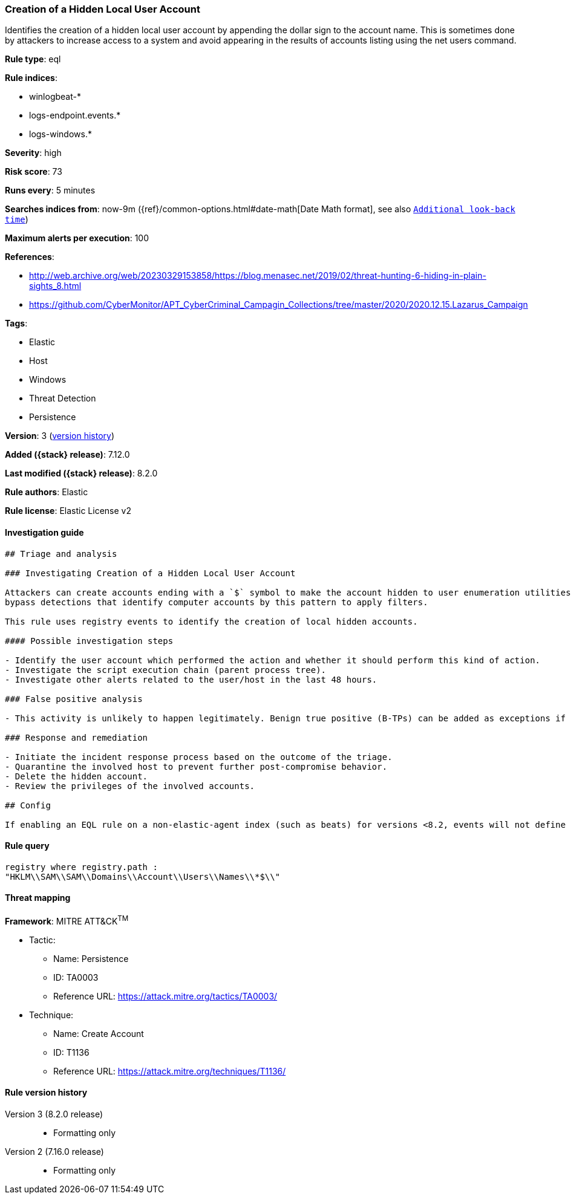 [[creation-of-a-hidden-local-user-account]]
=== Creation of a Hidden Local User Account

Identifies the creation of a hidden local user account by appending the dollar sign to the account name. This is sometimes done by attackers to increase access to a system and avoid appearing in the results of accounts listing using the net users command.

*Rule type*: eql

*Rule indices*:

* winlogbeat-*
* logs-endpoint.events.*
* logs-windows.*

*Severity*: high

*Risk score*: 73

*Runs every*: 5 minutes

*Searches indices from*: now-9m ({ref}/common-options.html#date-math[Date Math format], see also <<rule-schedule, `Additional look-back time`>>)

*Maximum alerts per execution*: 100

*References*:

* http://web.archive.org/web/20230329153858/https://blog.menasec.net/2019/02/threat-hunting-6-hiding-in-plain-sights_8.html
* https://github.com/CyberMonitor/APT_CyberCriminal_Campagin_Collections/tree/master/2020/2020.12.15.Lazarus_Campaign

*Tags*:

* Elastic
* Host
* Windows
* Threat Detection
* Persistence

*Version*: 3 (<<creation-of-a-hidden-local-user-account-history, version history>>)

*Added ({stack} release)*: 7.12.0

*Last modified ({stack} release)*: 8.2.0

*Rule authors*: Elastic

*Rule license*: Elastic License v2

==== Investigation guide


[source,markdown]
----------------------------------
## Triage and analysis

### Investigating Creation of a Hidden Local User Account

Attackers can create accounts ending with a `$` symbol to make the account hidden to user enumeration utilities and
bypass detections that identify computer accounts by this pattern to apply filters.

This rule uses registry events to identify the creation of local hidden accounts.

#### Possible investigation steps

- Identify the user account which performed the action and whether it should perform this kind of action.
- Investigate the script execution chain (parent process tree).
- Investigate other alerts related to the user/host in the last 48 hours.

### False positive analysis

- This activity is unlikely to happen legitimately. Benign true positive (B-TPs) can be added as exceptions if necessary.

### Response and remediation

- Initiate the incident response process based on the outcome of the triage.
- Quarantine the involved host to prevent further post-compromise behavior.
- Delete the hidden account.
- Review the privileges of the involved accounts.

## Config

If enabling an EQL rule on a non-elastic-agent index (such as beats) for versions <8.2, events will not define `event.ingested` and default fallback for EQL rules was not added until 8.2, so you will need to add a custom pipeline to populate `event.ingested` to @timestamp for this rule to work.

----------------------------------


==== Rule query


[source,js]
----------------------------------
registry where registry.path :
"HKLM\\SAM\\SAM\\Domains\\Account\\Users\\Names\\*$\\"
----------------------------------

==== Threat mapping

*Framework*: MITRE ATT&CK^TM^

* Tactic:
** Name: Persistence
** ID: TA0003
** Reference URL: https://attack.mitre.org/tactics/TA0003/
* Technique:
** Name: Create Account
** ID: T1136
** Reference URL: https://attack.mitre.org/techniques/T1136/

[[creation-of-a-hidden-local-user-account-history]]
==== Rule version history

Version 3 (8.2.0 release)::
* Formatting only

Version 2 (7.16.0 release)::
* Formatting only

